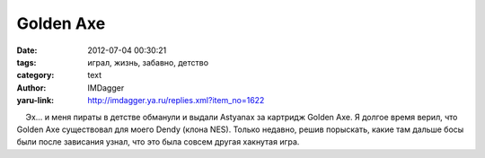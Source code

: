 Golden Axe
==========
:date: 2012-07-04 00:30:21
:tags: играл, жизнь, забавно, детство
:category: text
:author: IMDagger
:yaru-link: http://imdagger.ya.ru/replies.xml?item_no=1622

    Эх… и меня пираты в детстве обманули и выдали Astyanax за картридж
Golden Axe. Я долгое время верил, что Golden Axe существовал для моего
Dendy (клона NES). Только недавно, решив порыскать, какие там дальше
босы были после зависания узнал, что это была совсем другая хакнутая
игра.

